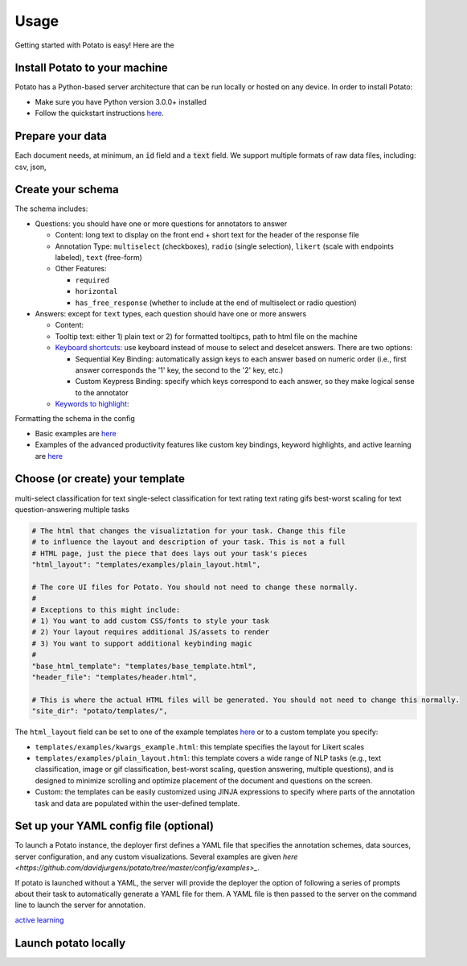 Usage
=====

Getting started with Potato is easy! Here are the 


Install Potato to your machine
---------------

Potato has a Python-based server architecture that can be run locally or hosted on any device. In order to install Potato: 

* Make sure you have Python version 3.0.0+ installed 
* Follow the quickstart instructions `here <https://potato-annotation-tutorial.readthedocs.io/en/latest/quick-start.html>`_.


Prepare your data
------------

Each document needs, at minimum, an :code:`id` field and a :code:`text` field. We support multiple formats of raw data files, including: csv, json, 


Create your schema
----------------

The schema includes: 

* Questions: you should have one or more questions for annotators to answer

  * Content: long text to display on the front end + short text for the header of the response file 
  * Annotation Type: ``multiselect`` (checkboxes), ``radio`` (single selection), ``likert`` (scale with endpoints labeled), ``text`` (free-form)
  * Other Features: 
  
    * ``required``
    * ``horizontal`` 
    * ``has_free_response`` (whether to include at the end of multiselect or radio question)
  
* Answers: except for ``text`` types, each question should have one or more answers

  * Content: 
  * Tooltip text: either 1) plain text or 2) for formatted tooltipcs, path to html file on the machine
  * `Keyboard shortcuts <https://potato-annotation-tutorial.readthedocs.io/en/latest/productivity.html#keyboard-shortcuts>`_: use keyboard instead of mouse to select and deselcet answers. There are two options:
  
    * Sequential Key Binding: automatically assign keys to each answer based on numeric order (i.e., first answer corresponds the '1' key, the second to the '2' key, etc.)
    * Custom Keypress Binding: specify which keys correspond to each answer, so they make logical sense to the annotator
  
  * `Keywords to highlight <https://potato-annotation-tutorial.readthedocs.io/en/latest/productivity.html#dynamic-highlighting>`_: 

Formatting the schema in the config 

* Basic examples are `here <https://potato-annotation-tutorial.readthedocs.io/en/latest/schemas_and_templates.html>`_
* Examples of the advanced productivity features like custom key bindings, keyword highlights, and active learning are `here <https://potato-annotation-tutorial.readthedocs.io/en/latest/productivity.html>`_


Choose (or create) your template
----------------

multi-select classification for text
single-select classification for text
rating text
rating gifs 
best-worst scaling for text
question-answering
multiple tasks

.. code-block:: yaml

    # The html that changes the visualiztation for your task. Change this file
    # to influence the layout and description of your task. This is not a full
    # HTML page, just the piece that does lays out your task's pieces
    "html_layout": "templates/examples/plain_layout.html",

    # The core UI files for Potato. You should not need to change these normally.
    #
    # Exceptions to this might include:
    # 1) You want to add custom CSS/fonts to style your task
    # 2) Your layout requires additional JS/assets to render
    # 3) You want to support additional keybinding magic
    #
    "base_html_template": "templates/base_template.html",
    "header_file": "templates/header.html",

    # This is where the actual HTML files will be generated. You should not need to change this normally.
    "site_dir": "potato/templates/",


The ``html_layout`` field can be set to one of the example templates `here <https://github.com/davidjurgens/potato/tree/master/templates/examples>`_ or to a custom template you specify:

* ``templates/examples/kwargs_example.html``: this template specifies the layout for Likert scales 
* ``templates/examples/plain_layout.html``: this template covers a wide range of NLP tasks (e.g., text classification, image or gif classification, best-worst scaling, question answering, multiple questions), and is designed to minimize scrolling and optimize placement of the document and questions on the screen.
* Custom: the templates can be easily customized using JINJA expressions to specify where parts of the annotation task and data are populated within the user-defined template.


Set up your YAML config file (optional)
---------------

To launch a Potato instance, the deployer first defines a YAML file that specifies the annotation schemes, data sources, server configuration, and any custom visualizations. Several examples  are given `here <https://github.com/davidjurgens/potato/tree/master/config/examples>_`.

If potato is launched without a YAML, the server will provide the deployer the option of following a series of prompts about their task to automatically generate a YAML file for them. A YAML file is then passed to the server on the command line to launch the server for annotation.


`active learning <https://potato-annotation-tutorial.readthedocs.io/en/latest/productivity.html#active-learning>`_

Launch potato locally
---------------


